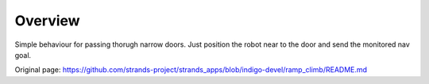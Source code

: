 Overview
~~~~~~~~

Simple behaviour for passing thorugh narrow doors. Just position the
robot near to the door and send the monitored nav goal.


Original page: https://github.com/strands-project/strands_apps/blob/indigo-devel/ramp_climb/README.md